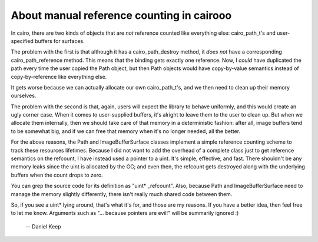 
About manual reference counting in cairooo
==========================================

In cairo, there are two kinds of objects that are *not* reference counted like
everything else: cairo_path_t's and user-specified buffers for surfaces.

The problem with the first is that although it has a cairo_path_destroy
method, it *does not* have a corresponding cairo_path_reference method.  This
means that the binding gets exactly one reference.  Now, I *could* have
duplicated the path every time the user copied the Path object, but then Path
objects would have copy-by-value semantics instead of copy-by-reference like
everything else.

It gets worse because we can actually allocate our own cairo_path_t's, and we
then need to clean up their memory ourselves.

The problem with the second is that, again, users will expect the library to
behave uniformly, and this would create an ugly corner case.  When it comes to
user-supplied buffers, it's alright to leave them to the user to clean up.
But when we allocate them internally, then we should take care of that memory
in a deterministic fashion: after all, image buffers tend to be somewhat big,
and if we can free that memory when it's no longer needed, all the better.

For the above reasons, the Path and ImageBufferSurface classes implement a
simple reference counting scheme to track these resources lifetimes.  Because
I did not want to add the overhead of a complete class just to get reference
semantics on the refcount, I have instead used a pointer to a uint.  It's
simple, effective, and fast.  There shouldn't be any memory leaks since the
uint is allocated by the GC; and even then, the refcount gets destroyed along
with the underlying buffers when the count drops to zero.

You can grep the source code for its definition as "uint* _refcount".  Also,
because Path and ImageBufferSurface need to manage the memory slightly
differently, there isn't really much shared code between them.

So, if you see a uint* lying around, that's what it's for, and those are my
reasons.  If you have a better idea, then feel free to let me know.  Arguments
such as "... because pointers are evil!" will be summarily ignored :)

  -- Daniel Keep

